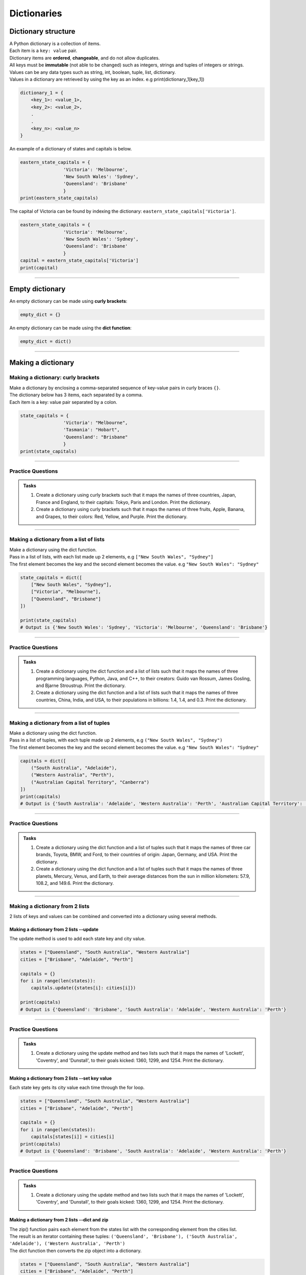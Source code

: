 ===============================
Dictionaries
===============================

Dictionary structure
----------------------------

| A Python dictionary is a collection of items.
| Each item  is a ``key: value`` pair.
| Dictionary items are **ordered**, **changeable**, and do not allow duplicates.
| All keys must be **immutable** (not able to be changed) such as integers, strings and tuples of integers or strings.
| Values can be any  data types such as string, int, boolean, tuple, list, dictionary.
| Values in a dictionary are retrieved by using the key as an index. e.g print(dictionary_1[key_1])

.. code-block:: python

    dictionary_1 = {
        <key_1>: <value_1>,
        <key_2>: <value_2>,
        .
        .
        <key_n>: <value_n>
    }

| An example of a dictionary of states and capitals is below.

.. code-block:: python

    eastern_state_capitals = {
                    'Victoria': 'Melbourne',
                    'New South Wales': 'Sydney',
                    'Queensland': 'Brisbane'
                    }
    print(eastern_state_capitals)

| The capital of Victoria can be found by indexing the dictionary: ``eastern_state_capitals['Victoria']``.

.. code-block:: python

    eastern_state_capitals = {
                    'Victoria': 'Melbourne',
                    'New South Wales': 'Sydney',
                    'Queensland': 'Brisbane'
                    }
    capital = eastern_state_capitals['Victoria']
    print(capital)

----

Empty dictionary
-------------------

| An empty dictionary can be made using **curly brackets**:

.. code-block:: python

    empty_dict = {}

| An empty dictionary can be made using the **dict function**:

.. code-block:: python

    empty_dict = dict()

----

Making a dictionary
----------------------

Making a dictionary: curly brackets
~~~~~~~~~~~~~~~~~~~~~~~~~~~~~~~~~~~~~~~

| Make a dictionary by enclosing a comma-separated sequence of key-value pairs in curly braces ``{}``.
| The dictionary below has 3 items, each separated by a comma.
| Each item is a key: value pair separated by a colon.

.. code-block:: python

    state_capitals = {
                    'Victoria': "Melbourne",
                    'Tasmania': "Hobart",
                    'Queensland': "Brisbane"
                    }
    print(state_capitals)

----

Practice Questions
~~~~~~~~~~~~~~~~~~~~~~~~

.. admonition:: Tasks

    #. Create a dictionary using curly brackets such that it maps the names of three countries, Japan, France and England, to their capitals: Tokyo, Paris and London. Print the dictionary.
    #. Create a dictionary using curly brackets such that it maps the names of three fruits, Apple, Banana, and Grapes, to their colors: Red, Yellow, and Purple. Print the dictionary.

    .. dropdown::
        :icon: codescan
        :color: primary
        :class-container: sd-dropdown-container

        .. tab-set::

            .. tab-item:: Q1

                Create a dictionary using curly brackets such that it maps the names of three countries, Japan, France and England, to their capitals: Tokyo, Paris and London. Print the dictionary.

                .. code-block:: python

                    country_capitals = {
                        'Japan': 'Tokyo',
                        'France': 'Paris',
                        'England': 'London'
                    }
                    print(country_capitals)

            .. tab-item:: Q2

                Create a dictionary using curly brackets such that it maps the names of three fruits, Apple, Banana, and Grapes, to their colors: Red, Yellow, and Purple. Print the dictionary.

                .. code-block:: python

                    fruit_colors = {
                        'Apple': 'Red',
                        'Banana': 'Yellow',
                        'Grapes': 'Purple'
                    }
                    print(fruit_colors)


----

Making a dictionary from a list of lists
~~~~~~~~~~~~~~~~~~~~~~~~~~~~~~~~~~~~~~~~~~

| Make a dictionary using the dict function.
| Pass in a list of lists, with each list made up 2 elements, e.g ``["New South Wales", "Sydney"]``
| The first element becomes the key and the second element becomes the value. e.g ``"New South Wales": "Sydney"``

.. code-block:: python

    state_capitals = dict([
        ["New South Wales", "Sydney"],
        ["Victoria", "Melbourne"],
        ["Queensland", "Brisbane"]
    ])

    print(state_capitals)
    # Output is {'New South Wales': 'Sydney', 'Victoria': 'Melbourne', 'Queensland': 'Brisbane'}

----

Practice Questions
~~~~~~~~~~~~~~~~~~~~~~~~

.. admonition:: Tasks

    #. Create a dictionary using the dict function and a list of lists such that it maps the names of three programming languages, Python, Java, and C++, to their creators: Guido van Rossum, James Gosling, and Bjarne Stroustrup. Print the dictionary.
    #. Create a dictionary using the dict function and a list of lists such that it maps the names of three countries, China, India, and USA, to their populations in billions: 1.4, 1.4, and 0.3. Print the dictionary.

    .. dropdown::
        :icon: codescan
        :color: primary
        :class-container: sd-dropdown-container

        .. tab-set::

            .. tab-item:: Q1

                Create a dictionary using the dict function and a list of lists such that it maps the names of three programming languages, Python, Java, and C++, to their creators: Guido van Rossum, James Gosling, and Bjarne Stroustrup. Print the dictionary.

                .. code-block:: python

                    languages = dict([
                        ['Python', 'Guido van Rossum'],
                        ['Java', 'James Gosling'],
                        ['C++', 'Bjarne Stroustrup']
                    ])
                    print(languages)


            .. tab-item:: Q2

                Create a dictionary using the dict function and a list of lists such that it maps the names of three countries, China, India, and USA, to their populations in billions: 1.44, 1.39, and 0.33. Print the dictionary.

                .. code-block:: python

                    populations = dict([
                        ['China', 1.44],
                        ['India', 1.39],
                        ['USA', 0.33]
                    ])
                    print(populations)


----

Making a dictionary from a list of tuples
~~~~~~~~~~~~~~~~~~~~~~~~~~~~~~~~~~~~~~~~~~~~

| Make a dictionary using the dict function.
| Pass in a list of tuples, with each tuple made up 2 elements, e.g ``("New South Wales", "Sydney")``
| The first element becomes the key and the second element becomes the value. e.g ``"New South Wales": "Sydney"``

.. code-block:: python

    capitals = dict([
        ("South Australia", "Adelaide"),
        ("Western Australia", "Perth"),
        ("Australian Capital Territory", "Canberra")
    ])
    print(capitals)
    # Output is {'South Australia': 'Adelaide', 'Western Australia': 'Perth', 'Australian Capital Territory': 'Canberra'}

----

Practice Questions
~~~~~~~~~~~~~~~~~~~~~~~~

.. admonition:: Tasks

    #. Create a dictionary using the dict function and a list of tuples such that it maps the names of three car brands, Toyota, BMW, and Ford, to their countries of origin: Japan, Germany, and USA. Print the dictionary.
    #. Create a dictionary using the dict function and a list of tuples such that it maps the names of three planets, Mercury, Venus, and Earth, to their average distances from the sun in million kilometers: 57.9, 108.2, and 149.6. Print the dictionary.

    .. dropdown::
        :icon: codescan
        :color: primary
        :class-container: sd-dropdown-container

        .. tab-set::

            .. tab-item:: Q1

                Create a dictionary using the dict function and a list of tuples such that it maps the names of three car brands, Toyota, BMW, and Ford, to their countries of origin: Japan, Germany, and USA. Print the dictionary.

                .. code-block:: python

                    car_brand_countries = dict([
                        ('Toyota', 'Japan'),
                        ('BMW', 'Germany'),
                        ('Ford', 'USA')
                    ])
                    print(car_brand_countries)


            .. tab-item:: Q2

                Create a dictionary using the dict function and a list of tuples such that it maps the names of three planets, Mercury, Venus, and Earth, to their average distances from the sun in million kilometers: 57.9, 108.2, and 149.6. Print the dictionary.

                .. code-block:: python

                    planet_distances_to_sun = dict([
                        ('Mercury', 57.9),
                        ('Venus', 108.2),
                        ('Earth', 149.6)
                    ])
                    print(planet_distances_to_sun)

----

Making a dictionary from 2 lists
~~~~~~~~~~~~~~~~~~~~~~~~~~~~~~~~~~~~~~~

| 2 lists of keys and values can be combined and converted into a dictionary using several methods.

Making a dictionary from 2 lists --update
^^^^^^^^^^^^^^^^^^^^^^^^^^^^^^^^^^^^^^^^^^^^^^

| The update method is used to add each state key and city value.

.. code-block:: python

    states = ["Queensland", "South Australia", "Western Australia"]
    cities = ["Brisbane", "Adelaide", "Perth"]

    capitals = {}
    for i in range(len(states)):
        capitals.update({states[i]: cities[i]})

    print(capitals)
    # Output is {'Queensland': 'Brisbane', 'South Australia': 'Adelaide', 'Western Australia': 'Perth'}


----

Practice Questions
~~~~~~~~~~~~~~~~~~~~~~~~

.. admonition:: Tasks

    #. Create a dictionary using the update method and two lists such that it maps the names of 'Lockett', 'Coventry', and 'Dunstall', to their goals kicked: 1360, 1299, and 1254. Print the dictionary.

    .. dropdown::
        :icon: codescan
        :color: primary
        :class-container: sd-dropdown-container

        .. tab-set::

            .. tab-item:: Q1

                Create a dictionary using the update method and two lists such that it maps the names of 'Lockett', 'Coventry', and 'Dunstall', to their goals kicked: 1360, 1299, and 1254. Print the dictionary.

                .. code-block:: python

                    names = ['Lockett', 'Coventry', 'Dunstall']
                    goals = [1360, 1299, 1254]
                    goal_kickers = {}
                    for i in range(len(names)):
                        goal_kickers.update({names[i]: goals[i]})
                    print(my_dict)


Making a dictionary from 2 lists --set key value
^^^^^^^^^^^^^^^^^^^^^^^^^^^^^^^^^^^^^^^^^^^^^^^^^^^

| Each state key gets its city value each time through the for loop.

.. code-block:: python

    states = ["Queensland", "South Australia", "Western Australia"]
    cities = ["Brisbane", "Adelaide", "Perth"]

    capitals = {}
    for i in range(len(states)):
        capitals[states[i]] = cities[i]
    print(capitals)
    # Output is {'Queensland': 'Brisbane', 'South Australia': 'Adelaide', 'Western Australia': 'Perth'}


----

Practice Questions
~~~~~~~~~~~~~~~~~~~~~~~~

.. admonition:: Tasks

    #. Create a dictionary using the update method and two lists such that it maps the names of 'Lockett', 'Coventry', and 'Dunstall', to their goals kicked: 1360, 1299, and 1254. Print the dictionary.

    .. dropdown::
        :icon: codescan
        :color: primary
        :class-container: sd-dropdown-container

        .. tab-set::

            .. tab-item:: Q1

                Create a dictionary using the update method and two lists such that it maps the names of 'Lockett', 'Coventry', and 'Dunstall', to their goals kicked: 1360, 1299, and 1254. Print the dictionary.

                .. code-block:: python

                    names = ['Lockett', 'Coventry', 'Dunstall']
                    goals = [1360, 1299, 1254]
                    goal_kickers = {}
                    for i in range(len(names)):
                        goal_kickers[names[i]] = goals[i]
                    print(goal_kickers)


Making a dictionary from 2 lists --dict and zip
^^^^^^^^^^^^^^^^^^^^^^^^^^^^^^^^^^^^^^^^^^^^^^^^^^^

| The zip() function pairs each element from the states list with the corresponding element from the cities list.
| The result is an iterator containing these tuples: ``('Queensland', 'Brisbane'), ('South Australia', 'Adelaide'), ('Western Australia', 'Perth')``
| The dict function then converts the zip object into a dictionary.

.. code-block:: python

    states = ["Queensland", "South Australia", "Western Australia"]
    cities = ["Brisbane", "Adelaide", "Perth"]

    capitals = dict(zip(states, cities))
    print(capitals)
    # Output is {'Queensland': 'Brisbane', 'South Australia': 'Adelaide', 'Western Australia': 'Perth'}

----

Practice Questions
~~~~~~~~~~~~~~~~~~~~~~~~

.. admonition:: Tasks

    #. Create a dictionary using the zip function and two lists such that it maps the names of three animals, Elephant, Dog, and Cat, to their average lifespans in years: 70, 13, and 15. Print the dictionary.
    #. Create a dictionary using the zip function and two lists such that it maps the names of three cities, Tokyo, Delhi, and Shanghai, to their populations in millions: 37.4, 28.5, and 25.6. Print the dictionary.

    .. dropdown::
        :icon: codescan
        :color: primary
        :class-container: sd-dropdown-container

        .. tab-set::

            .. tab-item:: Q1

                Create a dictionary using the zip function and two lists such that it maps the names of three animals, Elephant, Dog, and Cat, to their average lifespans in years: 70, 13, and 15. Print the dictionary.

                .. code-block:: python

                    animals = ['Elephant', 'Dog', 'Cat']
                    lifespans = [70, 13, 15]
                    animal_lifespans = dict(zip(animals, lifespans))
                    print(animal_lifespans)

            .. tab-item:: Q2

                Create a dictionary using the zip function and two lists such that it maps the names of three cities, Tokyo, Delhi, and Shanghai, to their populations in millions: 37.4, 28.5, and 25.6. Print the dictionary.

                .. code-block:: python

                    cities = ['Tokyo', 'Delhi', 'Shanghai']
                    populations = [37.4, 28.5, 25.6]
                    city_populations = dict(zip(cities, populations))
                    print(city_populations)


----

Making a dictionary by dictionary comprehension from 2 lists
~~~~~~~~~~~~~~~~~~~~~~~~~~~~~~~~~~~~~~~~~~~~~~~~~~~~~~~~~~~~~~~~~~

| The dictionary comprehension below creates a dictionary by iterating over length of the states list and using the index, i, to set the state key and city value.

.. code-block:: python

    states = ["Western Australia", "Tasmania", "Northern Territory"]
    cities = ["Perth", "Hobart", "Darwin"]

    capitals = {states[i]: cities[i] for i in range(len(states))}
    print(capitals)


----

Practice Questions
~~~~~~~~~~~~~~~~~~~~~~~~

.. admonition:: Tasks

    #. Create a dictionary using a dictionary comprehension via the indexes of two lists such that it maps the names of 'Lockett', 'Coventry', and 'Dunstall', to their goals kicked: 1360, 1299, and 1254. Print the dictionary.

    .. dropdown::
        :icon: codescan
        :color: primary
        :class-container: sd-dropdown-container

        .. tab-set::

            .. tab-item:: Q1

                Create a dictionary using a dictionary comprehension via the indexes of two lists such that it maps the names of 'Lockett', 'Coventry', and 'Dunstall', to their goals kicked: 1360, 1299, and 1254. Print the dictionary.

                .. code-block:: python

                    names = ['Lockett', 'Coventry', 'Dunstall']
                    goals = [1360, 1299, 1254]
                    goal_kickers = {names[i]: goals[i] for i in range(len(names))}
                    print(goal_kickers)

| The dictionary comprehension below creates a dictionary by iterating over the tuples produced by zip().
| For each tuple, the state becomes the key and city becomes the value.

.. code-block:: python

    states = ["Western Australia", "Tasmania", "Northern Territory"]
    cities = ["Perth", "Hobart", "Darwin"]

    capitals = {state: city for state, city in zip(states, cities)}
    print(capitals)

----

Practice Questions
~~~~~~~~~~~~~~~~~~~~~~~~

.. admonition:: Tasks

    #. Create a dictionary using dictionary comprehension and two lists such that it maps the names of three sports, Soccer, Basketball, and Baseball, to the number of players in each team: 11, 5, and 9. Print the dictionary.
    #. Create a dictionary using dictionary comprehension and two lists such that it maps the names of three countries, USA, China, and Japan, to their GDPs in trillion USD: 21.43, 14.34, and 5.08. Print the dictionary.

    .. dropdown::
        :icon: codescan
        :color: primary
        :class-container: sd-dropdown-container

        .. tab-set::

            .. tab-item:: Q1

                Create a dictionary using dictionary comprehension and two lists such that it maps the names of three sports, Soccer, Basketball, and Baseball, to the number of players in each team: 11, 5, and 9. Print the dictionary.

                .. code-block:: python

                    sports = ['Soccer', 'Basketball', 'Baseball']
                    players = [11, 5, 9]
                    sport_players = {sport: player for sport, player in zip(sports, players)}
                    print(sport_players)

            .. tab-item:: Q2

                Create a dictionary using dictionary comprehension and two lists such that it maps the names of three countries, USA, China, and Japan, to their GDPs in trillion USD: 21.43, 14.34, and 5.08. Print the dictionary.

                .. code-block:: python

                    countries = ['USA', 'China', 'Japan']
                    gdps = [21.43, 14.34, 5.08]
                    country_gdps = {country: gdp for country, gdp in zip(countries, gdps)}
                    print(country_gdps)

----

Making a dictionary from key word arguments
~~~~~~~~~~~~~~~~~~~~~~~~~~~~~~~~~~~~~~~~~~~~~

| Make a dictionary using the dict function and key word arguments.
| ``a=1`` will become the key value pair ``'a': 1``

.. code-block:: python

    simple_dict = dict(a=1, b=2, c=3, d=4)
    print(simple_dict)
    # Output is {'a': 1, 'b': 2, 'c': 3, 'd': 4}

----

Practice Questions
~~~~~~~~~~~~~~~~~~~~~~~~

.. admonition:: Tasks

    #. Create a dictionary using keyword arguments such that it maps the names of three programming languages, Python, Java, and JavaScript, to their release years: 1991, 1995, and 1995. Print the dictionary.
    #. Create a dictionary using keyword arguments such that it maps the names of three continents, Africa, Asia, and Europe, to their areas in million square kilometers: 30.37, 44.58, and 10.18. Print the dictionary.

    .. dropdown::
        :icon: codescan
        :color: primary
        :class-container: sd-dropdown-container

        .. tab-set::

            .. tab-item:: Q1

                Create a dictionary using keyword arguments such that it maps the names of three programming languages, Python, Java, and JavaScript, to their release years: 1991, 1995, and 1995. Print the dictionary.

                .. code-block:: python

                    languages_release_years = dict(Python=1991, Java=1995, JavaScript=1995)
                    print(languages_release_years)
                    # Output is {'Python': 1991, 'Java': 1995, 'JavaScript': 1995}

            .. tab-item:: Q2

                Create a dictionary using keyword arguments such that it maps the names of three continents, Africa, Asia, and Europe, to their areas in million square kilometers: 30.37, 44.58, and 10.18. Print the dictionary.

                .. code-block:: python

                    continents = dict(Africa=30.37, Asia=44.58, Europe=10.18)
                    print(continents)
                    # Output is {'Africa': 30.37, 'Asia': 44.58, 'Europe': 10.18}


----


..
    # Access elements
    game_register['dent']

    # Add or update and existing entry
    game_register['pepper'] = 50

    # Delete an entry
    del game_register['pepper']

    # Delete all entries
    game_register.clear()

    # Delete the dictionary
    del game_register

    # Retrieve a value for the key or default if not in dicionary
    game_register.get('dent')




